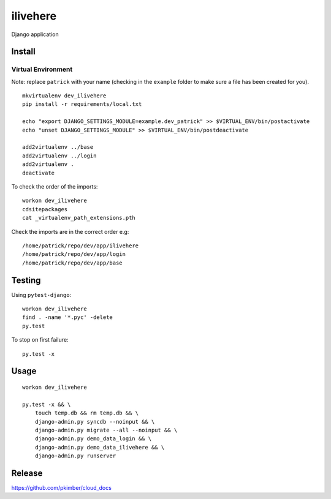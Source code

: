 ilivehere
*********

Django application

Install
=======

Virtual Environment
-------------------

Note: replace ``patrick`` with your name (checking in the ``example`` folder to make sure a file
has been created for you).

::

  mkvirtualenv dev_ilivehere
  pip install -r requirements/local.txt

  echo "export DJANGO_SETTINGS_MODULE=example.dev_patrick" >> $VIRTUAL_ENV/bin/postactivate
  echo "unset DJANGO_SETTINGS_MODULE" >> $VIRTUAL_ENV/bin/postdeactivate

  add2virtualenv ../base
  add2virtualenv ../login
  add2virtualenv .
  deactivate

To check the order of the imports:

::

  workon dev_ilivehere
  cdsitepackages
  cat _virtualenv_path_extensions.pth

Check the imports are in the correct order e.g:

::

  /home/patrick/repo/dev/app/ilivehere
  /home/patrick/repo/dev/app/login
  /home/patrick/repo/dev/app/base

Testing
=======

Using ``pytest-django``:

::

  workon dev_ilivehere
  find . -name '*.pyc' -delete
  py.test

To stop on first failure:

::

  py.test -x

Usage
=====

::

  workon dev_ilivehere

  py.test -x && \
      touch temp.db && rm temp.db && \
      django-admin.py syncdb --noinput && \
      django-admin.py migrate --all --noinput && \
      django-admin.py demo_data_login && \
      django-admin.py demo_data_ilivehere && \
      django-admin.py runserver

Release
=======

https://github.com/pkimber/cloud_docs
